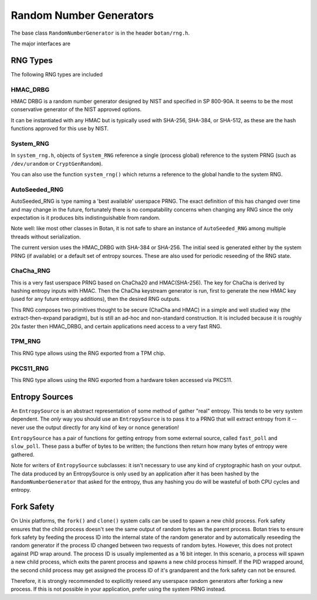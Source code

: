 .. _random_number_generators:

Random Number Generators
========================================

The base class ``RandomNumberGenerator`` is in the header ``botan/rng.h``.

The major interfaces are

.. cpp:function:: void RandomNumberGenerator::randomize(uint8_t* output_array, size_t length)

  Places *length* random bytes into the provided buffer.

.. cpp:function:: void RandomNumberGenerator::add_entropy(const uint8_t* data, size_t length)

  Incorporates provided data into the state of the PRNG, if at all
  possible.  This works for most RNG types, including the system and
  TPM RNGs. But if the RNG doesn't support this operation, the data is
  dropped, no error is indicated.

.. cpp:function:: void RandomNumberGenerator::randomize_with_input(uint8_t* data, size_t length, \
    const uint8_t* ad, size_t ad_len)

  Like randomize, but first incorporates the additional input field
  into the state of the RNG. The additional input could be anything which
  parameterizes this request. Not all RNG types accept additional inputs.

.. cpp:function:: void RandomNumberGenerator::randomize_with_ts_input(uint8_t* data, size_t length)

  Creates a buffer with some timestamp values and calls ``randomize_with_input``

.. cpp:function:: uint8_t RandomNumberGenerator::next_byte()

  Generates a single random byte and returns it. Note that calling this
  function several times is much slower than calling ``randomize`` once
  to produce multiple bytes at a time.

RNG Types
----------------------------------------

The following RNG types are included

HMAC_DRBG
^^^^^^^^^^^^^^^^^^^^^^^^^^^^^^^^^^^^^^^^

HMAC DRBG is a random number generator designed by NIST and specified
in SP 800-90A. It seems to be the most conservative generator of the
NIST approved options.

It can be instantiated with any HMAC but is typically used with
SHA-256, SHA-384, or SHA-512, as these are the hash functions approved
for this use by NIST.

System_RNG
^^^^^^^^^^^^^^^^^^^^^^^^^^^^^^^^^^^^^^^^

In ``system_rng.h``, objects of ``System_RNG`` reference a single
(process global) reference to the system PRNG (such as
``/dev/urandom`` or ``CryptGenRandom``).

You can also use the function ``system_rng()`` which returns a
reference to the global handle to the system RNG.

AutoSeeded_RNG
^^^^^^^^^^^^^^^^^^^^^^^^^^^^^^^^^^^^^^^^

AutoSeeded_RNG is type naming a 'best available' userspace PRNG. The
exact definition of this has changed over time and may change in the
future, fortunately there is no compatability concerns when changing
any RNG since the only expectation is it produces bits
indistinguishable from random.

Note well: like most other classes in Botan, it is not safe to share
an instance of ``AutoSeeded_RNG`` among multiple threads without
serialization.

The current version uses the HMAC_DRBG with SHA-384 or SHA-256. The
initial seed is generated either by the system PRNG (if available) or
a default set of entropy sources. These are also used for periodic
reseeding of the RNG state.

ChaCha_RNG
^^^^^^^^^^^^^^^^^^^^^^^^^^^^^^^^^^^^^^^^

This is a very fast userspace PRNG based on ChaCha20 and HMAC(SHA-256). The key
for ChaCha is derived by hashing entropy inputs with HMAC. Then the ChaCha
keystream generator is run, first to generate the new HMAC key (used for any
future entropy additions), then the desired RNG outputs.

This RNG composes two primitives thought to be secure (ChaCha and HMAC) in a
simple and well studied way (the extract-then-expand paradigm), but is still an
ad-hoc and non-standard construction. It is included because it is roughly 20x
faster then HMAC_DRBG, and certain applications need access to a very fast RNG.

TPM_RNG
^^^^^^^^^^^^^^^^^

This RNG type allows using the RNG exported from a TPM chip.

PKCS11_RNG
^^^^^^^^^^^^^^^^^

This RNG type allows using the RNG exported from a hardware token accessed via PKCS11.

Entropy Sources
---------------------------------

An ``EntropySource`` is an abstract representation of some method of
gather "real" entropy. This tends to be very system dependent. The
*only* way you should use an ``EntropySource`` is to pass it to a PRNG
that will extract entropy from it -- never use the output directly for
any kind of key or nonce generation!

``EntropySource`` has a pair of functions for getting entropy from
some external source, called ``fast_poll`` and ``slow_poll``. These
pass a buffer of bytes to be written; the functions then return how
many bytes of entropy were gathered.

Note for writers of ``EntropySource`` subclasses: it isn't necessary
to use any kind of cryptographic hash on your output. The data
produced by an EntropySource is only used by an application after it
has been hashed by the ``RandomNumberGenerator`` that asked for the
entropy, thus any hashing you do will be wasteful of both CPU cycles
and entropy.

Fork Safety
---------------------------------

On Unix platforms, the ``fork()`` and ``clone()`` system calls can
be used to spawn a new child process. Fork safety ensures that the
child process doesn't see the same output of random bytes as the
parent process. Botan tries to ensure fork safety by feeding the
process ID into the internal state of the random generator and by
automatically reseeding the random generator if the process ID
changed between two requests of random bytes. However, this does
not protect against PID wrap around. The process ID is usually
implemented as a 16 bit integer. In this scenario, a process will
spawn a new child process, which exits the parent process and
spawns a new child process himself. If the PID wrapped around, the
second child process may get assigned the process ID of it's 
grandparent and the fork safety can not be ensured.

Therefore, it is strongly recommended to explicitly reseed any
userspace random generators after forking a new process. If this is
not possible in your application, prefer using the system PRNG
instead.
